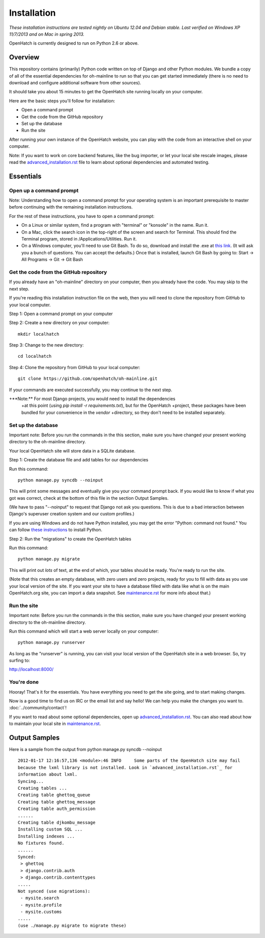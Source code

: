 ============ 
Installation 
============

*These installation instructions are tested nightly on 
Ubuntu 12.04 and Debian stable.  Last verified on Windows XP 11/7/2013 and on 
Mac in spring 2013.*

OpenHatch is currently designed to run on Python 2.6 or above.

Overview
========

This repository contains (primarily) Python code written on top of Django
and other Python modules. We bundle a copy of all of the essential
dependencies for oh-mainline to run so that you can get started immediately 
(there is no need to download and configure additional software from other sources).

It should take you about 15 minutes to get the OpenHatch site running locally on
your computer.

Here are the basic steps you'll follow for installation:

* Open a command prompt 
* Get the code from the GitHub repository
* Set up the database
* Run the site

After running your own instance of the OpenHatch website, you can play
with the code from an interactive shell on your computer.

Note: If you want to work on core backend features, like the bug importer,
or let your local site rescale images, please read the `advanced_installation.rst`_ file
to learn about optional dependencies and automated testing.

.. _advanced_installation.rst: ../advanced/advanced_installation.html


Essentials
==========

Open up a command prompt 
~~~~~~~~~~~~~~~~~~~~~~~~~~~~~~~~~~~~~~~ 

Note: Understanding how to open a command prompt for your operating 
system is an important prerequisite to master before continuing with the remaining installation instructions.

For the rest of these instructions, you have to open a command prompt:

* On a Linux or similar system, find a program with "terminal" or
  "konsole" in the name. Run it.

* On a Mac, click the search icon in the top-right of the screen and
  search for Terminal. This should find the Terminal program, stored in
  /Applications/Utilities. Run it.

* On a Windows computer, you'll need to use Git Bash.  To do so, download and install the .exe at `this link <http://openhatch.org/missions/windows-setup/>`_.  (It will ask you a bunch of questions.  You can accept the defaults.)  Once that is installed, launch Git Bash by going to: Start -> All Programs -> Git -> Git Bash


Get the code from the GitHub repository 
~~~~~~~~~~~~~~~~~~~~~~~~~~~~~~~~~~~~~~~

If you already have an "oh-mainline" directory on your computer, then
you already have the code. You may skip to the next step.

If you're reading this installation instruction file on the web,
then you will need to clone the repository from GitHub to your local 
computer.

Step 1: Open a command prompt on your computer

Step 2: Create a new directory on your computer::

  mkdir localhatch
  
Step 3: Change to the new directory::

  cd localhatch
  
Step 4: Clone the repository from GitHub to your local computer::

  git clone https://github.com/openhatch/oh-mainline.git

If your commands are executed successfully, you may continue to the next
step.

+**Note:** For most Django projects, you would need to install the dependencies 
 +at this point (using `pip install -r requirements.txt`), but for the OpenHatch 
 +project, these packages have been bundled for your convenience in the `vendor` 
 +directory, so they don't need to be installed separately.

Set up the database
~~~~~~~~~~~~~~~~~~~

Important note: Before you run the commands in the this section, make sure you have
changed your present working directory to the oh-mainline directory.

Your local OpenHatch site will store data in a SQLite database. 

Step 1: Create the database file and add tables for our dependencies

Run this command::

  python manage.py syncdb --noinput

This will print some messages and eventually give you your command prompt
back. If you would like to know if what you got was correct, check
at the bottom of this file in the section Output Samples.

(We have to pass "--noinput" to request that Django not ask you
questions. This is due to a bad interaction between Django's superuser
creation system and our custom profiles.)

If you are using Windows and do not have Python installed, you may get the 
error "Python: command not found."  You can follow `these instructions 
<https://openhatch.org/wiki/Boston_Python_Workshop_8/Friday/Windows_set_up_Python>`_ 
to install Python.

Step 2: Run the "migrations" to create the OpenHatch tables

Run this command::

  python manage.py migrate

This will print out *lots* of text, at the end of which, your tables
should be ready. You're ready to run the site.

(Note that this creates an empty database, with zero users and zero
projects, ready for you to fill with data as you use your local
version of the site. If you want your site to have a database filled
with data like what is on the main OpenHatch.org site, you can import
a data snapshot. See `maintenance.rst`_ for more info about that.)


.. _maintenance.rst: ../advanced/maintenance.html


Run the site
~~~~~~~~~~~~
Important note: Before you run the commands in the this section, make sure you have
changed your present working directory to the oh-mainline directory.

Run this command which will start a web server locally on your computer::

  python manage.py runserver

As long as the "runserver" is running, you can visit your local version of
the OpenHatch site in a web browser. So, try surfing to:

http://localhost:8000/


You're done
~~~~~~~~~~~

Hooray! That's it for the essentials. You have everything you need to
get the site going, and to start making changes.

Now is a good time to find us on IRC or the email list and say hello!
We can help you make the changes you want to. :doc:`../community/contact`!

If you want to read about some optional dependencies, open up
`advanced_installation.rst`_. You can also read about how to maintain
your local site in `maintenance.rst`_.


Output Samples
==============

Here is a sample from the output from python manage.py syncdb --noinput ::

  2012-01-17 12:16:57,136 <module>:46 INFO     Some parts of the OpenHatch site may fail
  because the lxml library is not installed. Look in `advanced_installation.rst`_ for
  information about lxml.
  Syncing...
  Creating tables ...
  Creating table ghettoq_queue
  Creating table ghettoq_message
  Creating table auth_permission
  ......
  Creating table djkombu_message
  Installing custom SQL ...
  Installing indexes ...
  No fixtures found.
  ......
  Synced:
   > ghettoq
   > django.contrib.auth
   > django.contrib.contenttypes
  .....
  Not synced (use migrations):
   - mysite.search
   - mysite.profile
   - mysite.customs
  .....
  (use ./manage.py migrate to migrate these)
